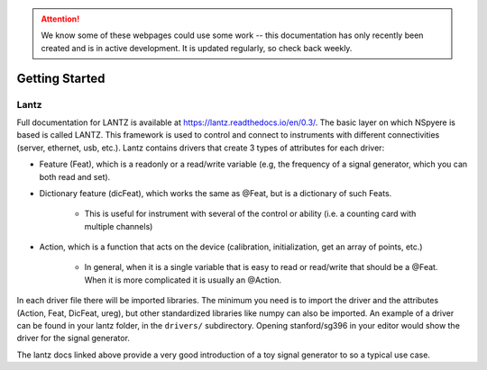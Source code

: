 .. attention::
   
   We know some of these webpages could use some work -- this documentation has only recently been created and is in active development. It is updated regularly, so check back weekly.

***************
Getting Started
***************

Lantz
-----

Full documentation for LANTZ is available at https://lantz.readthedocs.io/en/0.3/.
The basic layer on which NSpyere is based is called LANTZ. This framework is used to control and connect to instruments with different connectivities (server, ethernet, usb, etc.). Lantz contains drivers that create 3 types of attributes for each driver:

* Feature (Feat), which is a readonly or a read/write variable (e.g, the frequency of a signal generator, which you can both read and set).
* Dictionary feature (dicFeat), which works the same as @Feat, but is a dictionary of such Feats.
    
    - This is useful for instrument with several of the control or ability (i.e. a counting card with multiple channels)

* Action, which is a function that acts on the device (calibration, initialization, get an array of points, etc.)
    
    - In general, when it is a single variable that is easy to read or read/write that should be a @Feat. When it is more complicated it is usually an @Action.

In each driver file there will be imported libraries. The minimum you need is to import the driver and the attributes (Action, Feat, DicFeat, ureg), but other standardized libraries like numpy can also be imported. An example of a driver can be found in your lantz folder, in the ``drivers/`` subdirectory. Opening stanford/sg396 in your editor would show the driver for the signal generator.

The lantz docs linked above provide a very good introduction of a toy signal generator to so a typical use case.


